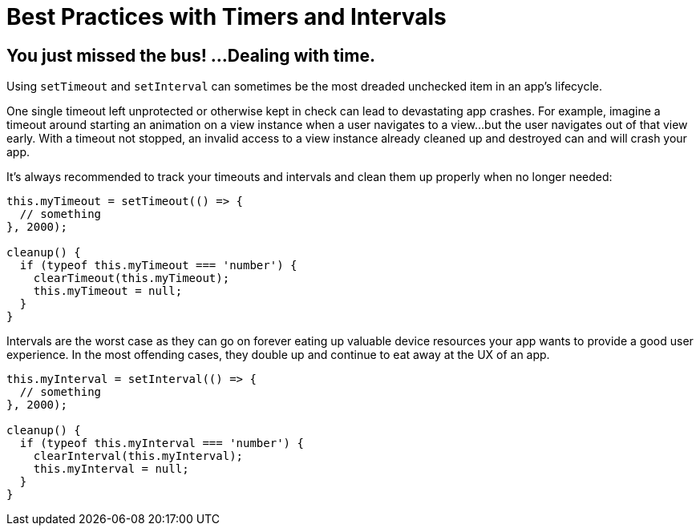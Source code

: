 :imagesdir: ../../assets/images/best-practices

= Best Practices with Timers and Intervals

== You just missed the bus! ...Dealing with time.

Using `setTimeout` and `setInterval` can sometimes be the most dreaded unchecked item in an app's lifecycle.

One single timeout left unprotected or otherwise kept in check can lead to devastating app crashes.
For example, imagine a timeout around starting an animation on a view instance when a user navigates to a view...but the user navigates out of that view early.
With a timeout not stopped, an invalid access to a view instance already cleaned up and destroyed can and will crash your app.

It's always recommended to track your timeouts and intervals and clean them up properly when no longer needed:

[,ts]
----
this.myTimeout = setTimeout(() => {
  // something
}, 2000);

cleanup() {
  if (typeof this.myTimeout === 'number') {
    clearTimeout(this.myTimeout);
    this.myTimeout = null;
  }
}
----

Intervals are the worst case as they can go on forever eating up valuable device resources your app wants to provide a good user experience.
In the most offending cases, they double up and continue to eat away at the UX of an app.

[,ts]
----
this.myInterval = setInterval(() => {
  // something
}, 2000);

cleanup() {
  if (typeof this.myInterval === 'number') {
    clearInterval(this.myInterval);
    this.myInterval = null;
  }
}
----
